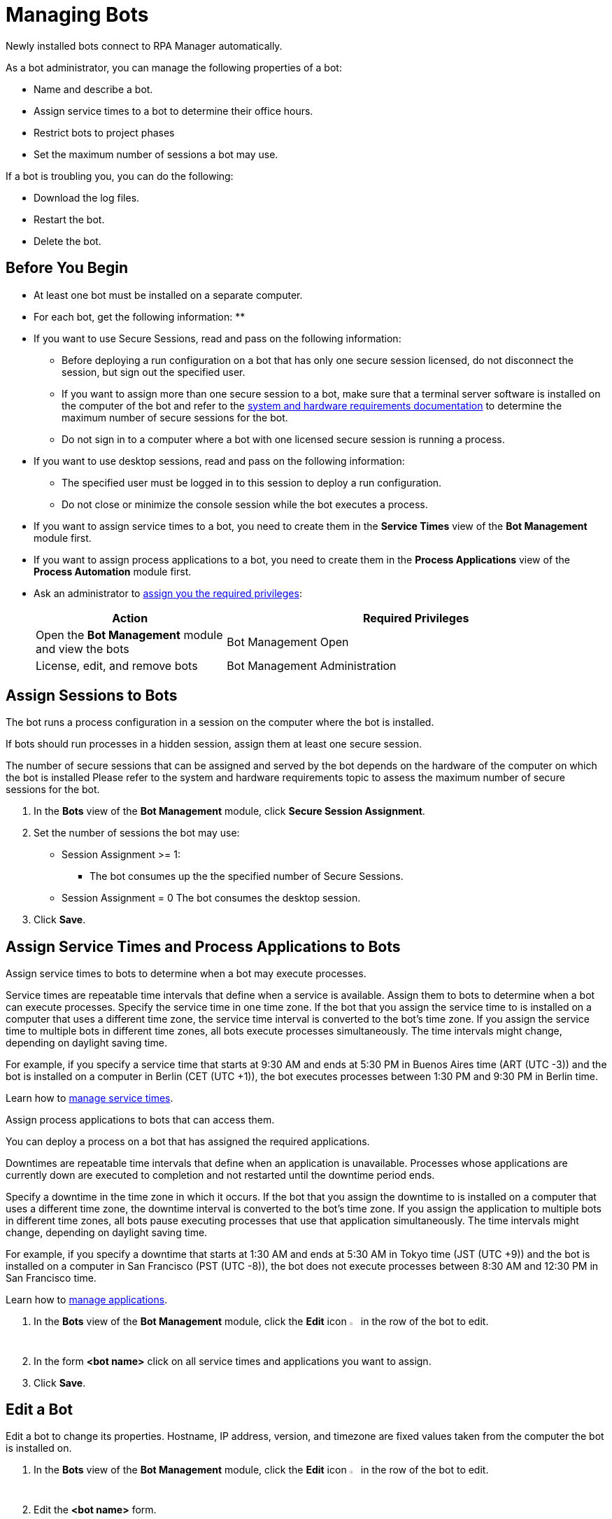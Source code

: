 = Managing Bots

Newly installed bots connect to RPA Manager automatically.

As a bot administrator, you can manage the following properties of a bot:

* Name and describe a bot.
* Assign service times to a bot to determine their office hours.
* Restrict bots to project phases
* Set the maximum number of sessions a bot may use.

If a bot is troubling you, you can do the following:

* Download the log files.
* Restart the bot.
* Delete the bot.

== Before You Begin

* At least one bot must be installed on a separate computer.
* For each bot, get the following information:
** 
* If you want to use Secure Sessions, read and pass on the following information:
** Before deploying a run configuration on a bot that has only one secure session licensed, do not disconnect the session, but sign out the specified user. 
** If you want to assign more than one secure session to a bot, make sure that a terminal server software is installed on the computer of the bot and refer to the xref:rpa-bot::hardware-software-requirements#requirements-for-secure-session-technology.adoc[system and hardware requirements documentation] to determine the maximum number of secure sessions for the bot.
** Do not sign in to a computer where a bot with one licensed secure session is running a process.
* If you want to use desktop sessions, read and pass on the following information:
** The specified user must be logged in to this session to deploy a run configuration. 
** Do not close or minimize the console session while the bot executes a process.
* If you want to assign service times to a bot, you need to create them in the *Service Times* view of the *Bot Management* module first.
* If you want to assign process applications to a bot, you need to create them in the *Process Applications* view of the *Process Automation* module first.
* Ask an administrator to xref:usermanagement-manage.adoc#assign-privileges-to-a-user[assign you the required privileges]:
+
[cols="1,2"]
|===
|*Action* |*Required Privileges*

|Open the *Bot Management* module and view the bots
|Bot Management Open

|License, edit, and remove bots
|Bot Management Administration

|===

== Assign Sessions to Bots

The bot runs a process configuration in a session on the computer where the bot is installed. 

If bots should run processes in a hidden session, assign them at least one secure session.

The number of secure sessions that can be assigned and served by the bot depends on the hardware of the computer on which the bot is installed
Please refer to the system and hardware requirements topic to assess the maximum number of secure sessions for the bot.

. In the *Bots* view of the *Bot Management* module, click *Secure Session Assignment*.
. Set the number of sessions the bot may use:
+
* Session Assignment >= 1: 
** The bot consumes up the the specified number of Secure Sessions.
* Session Assignment = 0
The bot consumes the desktop session.
. Click *Save*.

[[bot-assign-servicetimes-applications]]
== Assign Service Times and Process Applications to Bots

Assign service times to bots to determine when a bot may execute processes.

Service times are repeatable time intervals that define when a service is available. Assign them to bots to determine when a bot can execute processes.
Specify the service time in one time zone. If the bot that you assign the service time to is installed on a computer that uses a different time zone, the service time interval is converted to the bot’s time zone. If you assign the service time to multiple bots in different time zones, all bots execute processes simultaneously. The time intervals might change, depending on daylight saving time.

For example, if you specify a service time that starts at 9:30 AM and ends at 5:30 PM in Buenos Aires time (ART (UTC -3)) and the bot is installed on a computer in Berlin (CET (UTC +1)), the bot executes processes between 1:30 PM and 9:30 PM in Berlin time.

Learn how to xref:botmanagement-support.adoc#manage-service-times[manage service times].

Assign process applications to bots that can access them.

You can deploy a process on a bot that has assigned the required applications.

Downtimes are repeatable time intervals that define when an application is unavailable. Processes whose applications are currently down are executed to completion and not restarted until the downtime period ends.

Specify a downtime in the time zone in which it occurs. If the bot that you assign the downtime to is installed on a computer that uses a different time zone, the downtime interval is converted to the bot’s time zone. If you assign the application to multiple bots in different time zones, all bots pause executing processes that use that application simultaneously. The time intervals might change, depending on daylight saving time.

For example, if you specify a downtime that starts at 1:30 AM and ends at 5:30 AM in Tokyo time (JST (UTC +9)) and the bot is installed on a computer in San Francisco (PST (UTC -8)), the bot does not execute processes between 8:30 AM and 12:30 PM in San Francisco time.

Learn how to xref:processautomation-prepare-project-application.adoc[manage applications].

. In the *Bots* view of the *Bot Management* module, click the *Edit* icon image:edit-icon.png["pen-to-paper symbol",1.5%,1.5%] in the row of the bot to edit.
. In the form *<bot name>* click on all service times and applications you want to assign.
. Click *Save*.

== Edit a Bot

Edit a bot to change its properties. Hostname, IP address, version, and timezone are fixed values taken from the computer the bot is installed on.

. In the *Bots* view of the *Bot Management* module, click the *Edit* icon image:edit-icon.png["pen-to-paper symbol",1.5%,1.5%] in the row of the bot to edit.
. Edit the *<bot name>* form.
. Click *Save*.

== Remove a Bot

After deinstallation or reconfiguration, a bot is still shown in the *Bots* view. You need to manually remove the bot from the view. Deleted bots are removed from process configurations. Any active processes are terminated.

. In the *Bots* view of the *Bot Management* module, click the *Remove* icon image:delete-icon.png["trash symbol",1.5%,1.5%] in the row of the bot to remove.
. Confirm the removal.

If you accidentally remove a bot that is still being executed, the bot shuts down and the API Key is deleted on the bot's computer. You must uninstall and reinstall the bot with a new API Key. In this case, the licenses, name, description, assigned process applications and service times, and tasks are lost and have to be assigned again.

== See Also

* xref:rpa-bot::hardware-software-requirements.adoc[Hardware and Software Requirements]
* xref:botmanagement-troubleshoot.adoc[Trouble-shooting Bots]
* xref:processautomation-deploy.adoc[Deploying Configurations]
